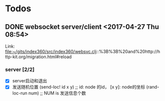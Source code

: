 * Todos
** DONE websocket server/client                      <2017-04-27 Thu 08:54>
   CLOSED: [2017-04-27 Thu 15:30]

  Link: file:~/gits/index360/src/index360/websvc.clj::%3B%3B%20and%20http://http-kit.org/migration.html#reload

*** server [2/2]
    - [X] server启动和退出
    - [X] 发送随机位置
      (send-loc! id x y) ;; id: node 的id， [x y]: node的坐标
      (rand-loc-run num) ;; NUM is 发送信息个数

